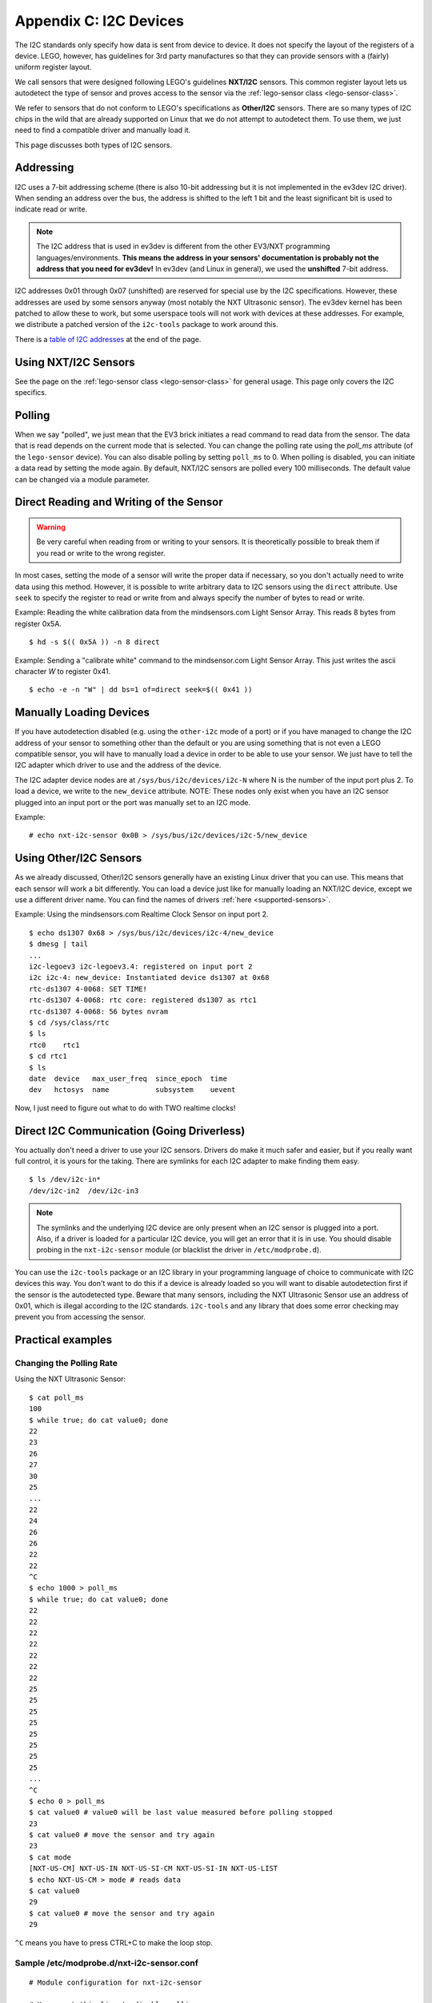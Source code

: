 Appendix C: I2C Devices
=======================

The I2C standards only specify how data is sent from device to device. It does
not specify the layout of the registers of a device. LEGO, however, has
guidelines for 3rd party manufactures so that they can provide sensors with
a (fairly) uniform register layout.

We call sensors that were designed following LEGO's guidelines **NXT/I2C**
sensors. This common register layout lets us autodetect the type of sensor
and proves access to the sensor via the :ref:`lego-sensor class <lego-sensor-class>`.

We refer to sensors that do not conform to LEGO's specifications as
**Other/I2C** sensors. There are so many types of I2C chips in the wild
that are already supported on Linux that we do not attempt to autodetect
them. To use them, we just need to find a compatible driver and manually
load it.

This page discusses both types of I2C sensors.


Addressing
----------

I2C uses a 7-bit addressing scheme (there is also 10-bit addressing but it is
not implemented in the ev3dev I2C driver). When sending an address over the bus,
the address is shifted to the left 1 bit and the least significant bit is used
to indicate read or write.

.. note:: The I2C address that is used in ev3dev is different from the other
   EV3/NXT programming languages/environments. **This means the address in your
   sensors' documentation is probably not the address that you need for ev3dev!**
   In ev3dev (and Linux in general), we used the **unshifted** 7-bit address.

I2C addresses 0x01 through 0x07 (unshifted) are reserved for special use by the
I2C specifications. However, these addresses are used by some sensors anyway
(most notably the NXT Ultrasonic sensor). The ev3dev kernel has been patched to
allow these to work, but some userspace tools will not work with devices at
these addresses. For example, we distribute a patched version of the ``i2c-tools``
package to work around this.

There is a `table of I2C addresses`_ at the end of the page.

Using NXT/I2C Sensors
---------------------

See the page on the :ref:`lego-sensor class <lego-sensor-class>` for general
usage. This page only covers the I2C specifics.


Polling
-------

When we say "polled", we just mean that the EV3 brick initiates a read command
to read data from the sensor. The data that is read depends on the current
mode that is selected. You can change the polling rate using the `poll_ms`
attribute (of the ``lego-sensor`` device). You can also disable polling by
setting ``poll_ms`` to 0. When polling is disabled, you can initiate a data
read by setting the mode again. By default, NXT/I2C sensors are polled every
100 milliseconds. The default value can be changed via a module parameter.


Direct Reading and Writing of the Sensor
----------------------------------------

.. warning:: Be very careful when reading from or writing to your sensors. It is
   theoretically possible to break them if you read or write to the wrong register.

In most cases, setting the mode of a sensor will write the proper data if
necessary, so you don't actually need to write data using this method. However,
it is possible to write arbitrary data to I2C sensors using the ``direct``
attribute. Use ``seek`` to specify the register to read or write from and always
specify the number of bytes to read or write.

Example: Reading the white calibration data from the mindsensors.com Light Sensor
Array. This reads 8 bytes from register 0x5A.
::

    $ hd -s $(( 0x5A )) -n 8 direct

Example: Sending a "calibrate white" command to the mindsensor.com Light
Sensor Array. This just writes the ascii character `W` to register 0x41.
::

    $ echo -e -n "W" | dd bs=1 of=direct seek=$(( 0x41 ))


Manually Loading Devices
------------------------

If you have autodetection disabled (e.g. using the ``other-i2c`` mode of a port)
or if you have managed to change the I2C address of your sensor to something
other than the default or you are using something that is not even a LEGO
compatible sensor, you will have to manually load a device in order to be able
to use your sensor. We just have to tell the I2C adapter which driver to use
and the address of the device.

The I2C adapter device nodes are at ``/sys/bus/i2c/devices/i2c-N`` where N is the
number of the input port plus 2. To load a device, we write to the ``new_device``
attribute. NOTE: These nodes only exist when you have an I2C sensor plugged
into an input port or the port was manually set to an I2C mode.

Example::

    # echo nxt-i2c-sensor 0x0B > /sys/bus/i2c/devices/i2c-5/new_device


Using Other/I2C Sensors
-----------------------

As we already discussed, Other/I2C sensors generally have an existing Linux
driver that you can use. This means that each sensor will work a bit
differently. You can load a device just like for manually loading an NXT/I2C
device, except we use a different driver name. You can find the names of
drivers :ref:`here <supported-sensors>`.

Example: Using the mindsensors.com Realtime Clock Sensor on input port 2.
::

    $ echo ds1307 0x68 > /sys/bus/i2c/devices/i2c-4/new_device
    $ dmesg | tail
    ...
    i2c-legoev3 i2c-legoev3.4: registered on input port 2
    i2c i2c-4: new_device: Instantiated device ds1307 at 0x68
    rtc-ds1307 4-0068: SET TIME!
    rtc-ds1307 4-0068: rtc core: registered ds1307 as rtc1
    rtc-ds1307 4-0068: 56 bytes nvram
    $ cd /sys/class/rtc
    $ ls
    rtc0    rtc1
    $ cd rtc1
    $ ls
    date  device   max_user_freq  since_epoch  time
    dev   hctosys  name           subsystem    uevent

Now, I just need to figure out what to do with TWO realtime clocks!


Direct I2C Communication (Going Driverless)
-------------------------------------------

You actually don't need a driver to use your I2C sensors. Drivers do make it
much safer and easier, but if you really want full control, it is yours for
the taking. There are symlinks for each I2C adapter to make finding them easy.
::

    $ ls /dev/i2c-in*
    /dev/i2c-in2  /dev/i2c-in3

.. note:: The symlinks and the underlying I2C device are only present when an
   I2C sensor is plugged into a port. Also, if a driver is loaded for a
   particular I2C device, you will get an error that it is in use. You should
   disable probing in the ``nxt-i2c-sensor`` module (or blacklist the driver in
   ``/etc/modprobe.d``).


You can use the ``i2c-tools`` package or an I2C library in your programming
language of choice to communicate with I2C devices this way. You don't want
to do this if a device is already loaded so you will want to disable
autodetection first if the sensor is the autodetected type. Beware that many
sensors, including the NXT Ultrasonic Sensor use an address of 0x01, which is
illegal according to the I2C standards. ``i2c-tools`` and any library that does
some error checking may prevent you from accessing the sensor.


Practical examples
------------------

Changing the Polling Rate
~~~~~~~~~~~~~~~~~~~~~~~~~

Using the NXT Ultrasonic Sensor::

    $ cat poll_ms
    100
    $ while true; do cat value0; done
    22
    23
    26
    27
    30
    25
    ...
    22
    24
    26
    26
    22
    22
    ^C
    $ echo 1000 > poll_ms
    $ while true; do cat value0; done
    22
    22
    22
    22
    22
    22
    22
    25
    25
    25
    25
    25
    25
    25
    25
    ...
    ^C
    $ echo 0 > poll_ms
    $ cat value0 # value0 will be last value measured before polling stopped
    23
    $ cat value0 # move the sensor and try again
    23
    $ cat mode
    [NXT-US-CM] NXT-US-IN NXT-US-SI-CM NXT-US-SI-IN NXT-US-LIST
    $ echo NXT-US-CM > mode # reads data
    $ cat value0
    29
    $ cat value0 # move the sensor and try again
    29

``^C`` means you have to press CTRL+C to make the loop stop.

Sample /etc/modprobe.d/nxt-i2c-sensor.conf
~~~~~~~~~~~~~~~~~~~~~~~~~~~~~~~~~~~~~~~~~~
::

    # Module configuration for nxt-i2c-sensor

    # Uncomment this line to disable polling
    #options nxt-i2c-sensor default_poll_ms=0

    # Uncomment this line to disable autodetection
    #options nxt-i2c-sensor allow_autodetect=N

How to find the I2C adapter node without adding 2
~~~~~~~~~~~~~~~~~~~~~~~~~~~~~~~~~~~~~~~~~~~~~~~~~
::

    $ IN2_I2C_ADAP=$(udevadm info -q path -n /dev/i2c-in2)"/../.."
    $ echo $IN2_I2C_ADAP
    /devices/platform/legoev3-ports/in2/in2:nxt-i2c-host/i2c-legoev3.4/i2c-4/i2c-dev/i2c-4/../..

Using i2c-tools
~~~~~~~~~~~~~~~

With the mindsensors.com Realtime Clock Sensor on input port 2::

    & i2cdump 4 0x68
    No size specified (using byte-data access)
    WARNING! This program can confuse your I2C bus, cause data loss and worse!
    I will probe file /dev/i2c-4, address 0x68, mode byte
    Continue? [Y/n] y
         0  1  2  3  4  5  6  7  8  9  a  b  c  d  e  f    0123456789abcdef
    00: 11 35 00 01 01 01 00 03 50 71 48 60 f5 01 6b 0c    ?5.???.?PqH`??k?
    10: 78 e3 2d 4e 92 6e c7 69 25 61 6b 5b 04 34 15 05    x?-N?n?i%ak[?4??
    20: cc 3e 4e 4b 41 8a 59 09 1b f3 1a 2a 7c 47 a7 90    ?>NKA?Y????*|G??
    30: 20 6a 95 7a 3b da 5b de 73 31 a2 3a 6e 59 ed f8     j?z;?[?s1?:nY??
    40: 11 35 00 01 01 01 00 03 50 71 48 60 f5 01 6b 0c    ?5.???.?PqH`??k?
    50: 78 e3 2d 4e 92 6e c7 69 25 61 6b 5b 04 34 15 05    x?-N?n?i%ak[?4??
    60: cc 3e 4e 4b 41 8a 59 09 1b f3 1a 2a 7c 47 a7 90    ?>NKA?Y????*|G??
    70: 20 6a 95 7a 3b da 5b de 73 31 a2 3a 6e 59 ed f8     j?z;?[?s1?:nY??
    80: 11 35 00 01 01 01 00 03 50 71 48 60 f5 01 6b 0c    ?5.???.?PqH`??k?
    90: 78 e3 2d 4e 92 6e c7 69 25 61 6b 5b 04 34 15 05    x?-N?n?i%ak[?4??
    a0: cc 3e 4e 4b 41 8a 59 09 1b f3 1a 2a 7c 47 a7 90    ?>NKA?Y????*|G??
    b0: 20 6a 95 7a 3b da 5b de 73 31 a2 3a 6e 59 ed f8     j?z;?[?s1?:nY??
    c0: 12 35 00 01 01 01 00 03 50 71 48 60 f5 01 6b 0c    ?5.???.?PqH`??k?
    d0: 78 e3 2d 4e 92 6e c7 69 25 61 6b 5b 04 34 15 05    x?-N?n?i%ak[?4??
    e0: cc 3e 4e 4b 41 8a 59 09 1b f3 1a 2a 7c 47 a7 90    ?>NKA?Y????*|G??
    f0: 20 6a 95 7a 3b da 5b de 73 31 a2 3a 6e 59 ed f8     j?z;?[?s1?:nY??
    $ i2cget -y 4 0x68 0x01 | sed s/0x// # read minutes
    35
    $ i2cset -y 4 0x68 0x08 0x46 0x72 0x65 0x65 0x20 0x72 0x61 0x6d 0x20 0x73 0x70 0x61 0x63 0x65 0x21 i
    $ i2cdump -y -r 0x08-0x16 4 0x68
    No size specified (using byte-data access)
         0  1  2  3  4  5  6  7  8  9  a  b  c  d  e  f    0123456789abcdef
    00:                         46 72 65 65 20 72 61 6d            Free ram
    10: 20 73 70 61 63 65 21                                space!


Useful Info
-----------



.. |br| raw:: html

   <br />

.. _Table of I2C addresses:

.. flat-table:: Table of I2C addresses
    :widths: 1 1 4
    :header-rows: 1
    :fill-cells:

    * - Shifted Address |br| (write/read)
      - Unshifted Address |br| (hex (dec))
      - Notes

    * - 0x00/0x01
      - **0x00** (0)
      - *I2C spec: General call address / START byte*
    * - 0x02/0x03
      - **0x01** (1)
      - LEGO NXT Ultrasonic and many 3rd party sensors |br| *I2C spec: CBUS address*
    * - 0x04/0x05
      - **0x02** (2)
      - LEGO Energy Storage |br| *I2C spec: Reserved for different bus format*
    * - 0x06/0x07
      - **0x03** (3)
      - mindsensors.com Motor Multiplexer |br| *I2C spec: Reserved for future purposes*
    * - 0x08/0x09
      - **0x04** (4)
      - *I2C spec: Hs-mode master code*
    * - 0x0A/0x0B
      - **0x05** (5)
      - *I2C spec: Hs-mode master code*
    * - 0x0C/0x0D
      - **0x06** (6)
      - *I2C spec: Hs-mode master code*
    * - 0x0E/0x0F
      - **0x07** (7)
      - *I2C spec: Hs-mode master code*
    * - 0x10/0x11
      - **0x08** (8)
      - Some HiTechnic sensors
    * - 0x12/0x13
      - **0x09** (9)
    * - 0x14/0x15
      - **0x0A** (10)
      - mindsensors.com Light Sensor Array
    * - 0x16/0x17
      - **0x0B** (11)
    * - 0x18/0x19
      - **0x0C** (12)
      - mindsensors.com PPS58-Nx Pressure Sensor
    * - 0x1A/0x1B
      - **0x0D** (13)
    * - 0x1C/0x1D
      - **0x0E** (14)
    * - 0x1E/0x1F
      - **0x0F** (15)
    * - 0x20/0x21
      - **0x10** (16)
    * - 0x22/0x23
      - **0x11** (17)
      - mindsensors.com AbsoluteIMU Accel/Compass/Gyro
    * - 0x24/0x25
      - **0x12** (18)
    * - 0x26/0x27
      - **0x13** (19)
    * - 0x28/0x29
      - **0x14** (20)
    * - 0x2A/0x2B
      - **0x15** (21)
    * - 0x2C/0x2D
      - **0x16** (22)
    * - 0x2E/0x2F
      - **0x17** (23)
    * - 0x30/0x31
      - **0x18** (24)
      - mindsensors.com GlideWheel-AS Angle Sensor
    * - 0x32/0x33
      - **0x19** (25)
    * - 0x34/0x35
      - **0x1A** (26)
    * - 0x36/0x37
      - **0x1B** (27)
    * - 0x38/0x39
      - **0x1C** (28)
    * - 0x3A/0x3B
      - **0x1D** (29)
    * - 0x3C/0x3D
      - **0x1E** (30)
    * - 0x3E/0x3F
      - **0x1F** (31)
    * - 0x40/0x41
      - **0x20** (32)
    * - 0x42/0x43
      - **0x21** (33)
    * - 0x44/0x45
      - **0x22** (34)
    * - 0x46/0x47
      - **0x23** (35)
    * - 0x48/0x49
      - **0x24** (06)
    * - 0x4A/0x4B
      - **0x25** (37)
    * - 0x4C/0x4D
      - **0x26** (38)
    * - 0x4E/0x4F
      - **0x27** (39)
    * - 0x50/0x51
      - **0x28** (40)
    * - 0x52/0x53
      - **0x29** (41)
    * - 0x54/0x55
      - **0x2A** (32)
    * - 0x56/0x57
      - **0x2B** (43)
    * - 0x58/0x59
      - **0x2C** (44)
    * - 0x5A/0x5B
      - **0x2D** (45)
    * - 0x5C/0x5D
      - **0x2E** (46)
    * - 0x5E/0x5F
      - **0x2F** (47)
    * - 0x60/0x61
      - **0x30** (48)
    * - 0x62/0x63
      - **0x31** (49)
    * - 0x64/0x65
      - **0x32** (50)
    * - 0x66/0x67
      - **0x33** (51)
    * - 0x68/0x69
      - **0x34** (52)
    * - 0x6A/0x6B
      - **0x35** (53)
    * - 0x6C/0x6D
      - **0x36** (54)
    * - 0x6E/0x6F
      - **0x37** (55)
    * - 0x70/0x71
      - **0x38** (56)
      - PCF8574 IC
    * - 0x72/0x73
      - **0x39** (57)
    * - 0x74/0x75
      - **0x3A** (58)
    * - 0x76/0x77
      - **0x3B** (59)
    * - 0x78/0x79
      - **0x3C** (60)
    * - 0x7A/0x7B
      - **0x3D** (61)
    * - 0x7C/0x7D
      - **0x3E** (62)
    * - 0x7E/0x7F
      - **0x3F** (63)
    * - 0x80/0x81
      - **0x40** (64)
    * - 0x82/0x83
      - **0x41** (65)
    * - 0x84/0x85
      - **0x42** (66)
    * - 0x86/0x87
      - **0x43** (67)
    * - 0x88/0x89
      - **0x44** (68)
    * - 0x8A/0x8B
      - **0x45** (69)
    * - 0x8C/0x8D
      - **0x46** (70)
    * - 0x8E/0x8F
      - **0x47** (71)
    * - 0x90/0x91
      - **0x48** (72)
      - PCF8591 IC
    * - 0x92/0x93
      - **0x49** (73)
    * - 0x94/0x95
      - **0x4A** (74)
    * - 0x96/0x97
      - **0x4B** (75)
    * - 0x98/0x99
      - **0x4C** (76)
      - LEGO Temperature Sensor
    * - 0x9A/0x9B
      - **0x4D** (77)
    * - 0x9C/0x9D
      - **0x4E** (78)
    * - 0x9E/0x0F
      - **0x4F** (79)
    * - 0xA0/0xA1
      - **0x50** (80)
      - mindsensors.com EV3 Sensor Multiplexer
    * - 0xA2/0xA3
      - **0x51** (81)
      - mindsensors.com EV3 Sensor Multiplexer
    * - 0xA4/0xA5
      - **0x52** (82)
      - mindsensors.com EV3 Sensor Multiplexer
    * - 0xA6/0xA7
      - **0x53** (83)
    * - 0xA8/0xA9
      - **0x54** (84)
    * - 0xAA/0xAB
      - **0x55** (85)
    * - 0xAC/0xAD
      - **0x56** (87)
    * - 0xAE/0xAF
      - **0x57** (87)
    * - 0xB0/0xB1
      - **0x58** (88)
      - mindsensors.com 8 Channel Servo Controller
    * - 0xB2/0xB3
      - **0x59** (89)
    * - 0xB4/0xB5
      - **0x5A** (90)
    * - 0xB6/0xB7
      - **0x5B** (91)
    * - 0xB8/0xB9
      - **0x5C** (92)
    * - 0xBA/0xBB
      - **0x5D** (93)
    * - 0xBC/0xBD
      - **0x5E** (94)
    * - 0xBE/0xBF
      - **0x5F** (95)
    * - 0xC0/0xC1
      - **0x60** (96)
    * - 0xC2/0xC3
      - **0x61** (97)
    * - 0xC4/0xC5
      - **0x62** (98)
    * - 0xC6/0xC7
      - **0x63** (99)
    * - 0xC8/0xC9
      - **0x64** (100)
    * - 0xCA/0xCB
      - **0x65** (101)
    * - 0xCC/0xCD
      - **0x66** (102)
    * - 0xCE/0xCF
      - **0x67** (103)
    * - 0xD0/0xD1
      - **0x68** (104)
      - mindsensors.com Realtime Clock
    * - 0xD2/0xD3
      - **0x69** (105)
    * - 0xD4/0xD5
      - **0x6A** (106)
    * - 0xD6/0xD7
      - **0x6B** (107)
    * - 0xD8/0xD9
      - **0x6C** (108)
    * - 0xDA/0xDA
      - **0x6D** (109)
    * - 0xDC/0xDD
      - **0x6E** (110)
    * - 0xDE/0xDF
      - **0x6F** (111)
    * - 0xE0/0xE1
      - **0x70** (112)
    * - 0xE2/0xE3
      - **0x71** (113)
    * - 0xE4/0xE5
      - **0x72** (114)
    * - 0xE6/0xE7
      - **0x73** (115)
    * - 0xE8/0xE9
      - **0x74** (116)
    * - 0xEA/0xEB
      - **0x75** (117)
    * - 0xEC/0xED
      - **0x76** (118)
    * - 0xEE/0xEF
      - **0x77** (119)
    * - 0xF0/0xF1
      - **0x78** (120)
      - *I2C spec: 10-bit slave addressing*
    * - 0xF2/0xF3
      - **0x79** (121)
      - *I2C spec: 10-bit slave addressing*
    * - 0xF4/0xF5
      - **0x7A** (122)
      - *I2C spec: 10-bit slave addressing*
    * - 0xF6/0xF7
      - **0x7B** (123)
      - *I2C spec: 10-bit slave addressing*
    * - 0xF8/0xF9
      - **0x7C** (124)
      - *I2C spec: Reserved for future purposes*
    * - 0xFA/0xFB
      - **0x7D** (125)
      - *I2C spec: Reserved for future purposes*
    * - 0xFC/0xFD
      - **0x7E** (126)
      - *I2C spec: Reserved for future purposes*
    * - 0xFE/0xFF
      - **0x7F** (127)
      - *I2C spec: Reserved for future purposes*
